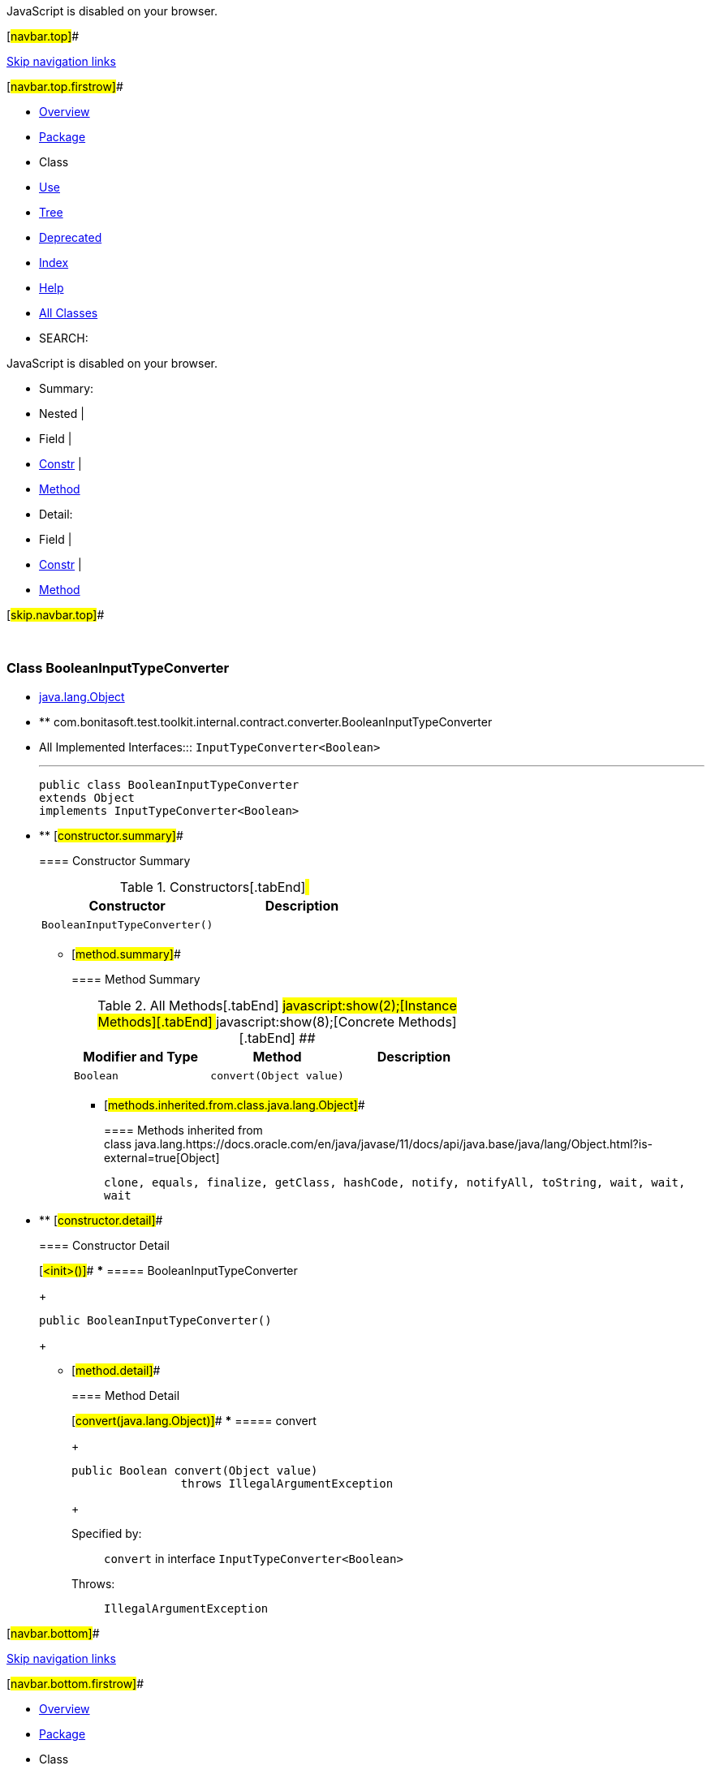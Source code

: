 JavaScript is disabled on your browser.

[#navbar.top]##

link:#skip.navbar.top[Skip navigation links]

[#navbar.top.firstrow]##

* link:../../../../../../../index.html[Overview]
* link:package-summary.html[Package]
* Class
* link:class-use/BooleanInputTypeConverter.html[Use]
* link:package-tree.html[Tree]
* link:../../../../../../../deprecated-list.html[Deprecated]
* link:../../../../../../../index-all.html[Index]
* link:../../../../../../../help-doc.html[Help]

* link:../../../../../../../allclasses.html[All Classes]

* SEARCH:

JavaScript is disabled on your browser.

* Summary: 
* Nested | 
* Field | 
* link:#constructor.summary[Constr] | 
* link:#method.summary[Method]

* Detail: 
* Field | 
* link:#constructor.detail[Constr] | 
* link:#method.detail[Method]

[#skip.navbar.top]##

 

[.packageLabelInType]#Package# link:package-summary.html[com.bonitasoft.test.toolkit.internal.contract.converter]

=== Class BooleanInputTypeConverter

* https://docs.oracle.com/en/java/javase/11/docs/api/java.base/java/lang/Object.html?is-external=true[java.lang.Object]
* ** com.bonitasoft.test.toolkit.internal.contract.converter.BooleanInputTypeConverter

* All Implemented Interfaces:::
  `InputTypeConverter<Boolean>`
+

'''''
+
....
public class BooleanInputTypeConverter
extends Object
implements InputTypeConverter<Boolean>
....

* ** [#constructor.summary]##
+
==== Constructor Summary
+
.Constructors[.tabEnd]# #
[cols=",",options="header",]
|================================
|Constructor |Description
|`BooleanInputTypeConverter()` | 
|================================
+
** [#method.summary]##
+
==== Method Summary
+
.[#t0 .activeTableTab]#All Methods[.tabEnd]# ##[#t2 .tableTab]#javascript:show(2);[Instance Methods][.tabEnd]# ##[#t4 .tableTab]#javascript:show(8);[Concrete Methods][.tabEnd]# ##
[cols=",,",options="header",]
|======================================
|Modifier and Type |Method |Description
|`Boolean` |`convert​(Object value)` | 
|======================================
*** [#methods.inherited.from.class.java.lang.Object]##
+
==== Methods inherited from class java.lang.https://docs.oracle.com/en/java/javase/11/docs/api/java.base/java/lang/Object.html?is-external=true[Object]
+
`clone, equals, finalize, getClass, hashCode, notify, notifyAll, toString, wait, wait, wait`

* ** [#constructor.detail]##
+
==== Constructor Detail
+
[#<init>()]##
*** ===== BooleanInputTypeConverter
+
....
public BooleanInputTypeConverter()
....
+
** [#method.detail]##
+
==== Method Detail
+
[#convert(java.lang.Object)]##
*** ===== convert
+
[source,methodSignature]
----
public Boolean convert​(Object value)
                throws IllegalArgumentException
----
+
[.overrideSpecifyLabel]#Specified by:#::
  `convert` in interface `InputTypeConverter<Boolean>`
[.throwsLabel]#Throws:#::
  `IllegalArgumentException`

[#navbar.bottom]##

link:#skip.navbar.bottom[Skip navigation links]

[#navbar.bottom.firstrow]##

* link:../../../../../../../index.html[Overview]
* link:package-summary.html[Package]
* Class
* link:class-use/BooleanInputTypeConverter.html[Use]
* link:package-tree.html[Tree]
* link:../../../../../../../deprecated-list.html[Deprecated]
* link:../../../../../../../index-all.html[Index]
* link:../../../../../../../help-doc.html[Help]

* link:../../../../../../../allclasses.html[All Classes]

JavaScript is disabled on your browser.

* Summary: 
* Nested | 
* Field | 
* link:#constructor.summary[Constr] | 
* link:#method.summary[Method]

* Detail: 
* Field | 
* link:#constructor.detail[Constr] | 
* link:#method.detail[Method]

[#skip.navbar.bottom]##

[.small]#Copyright © 2022. All rights reserved.#
